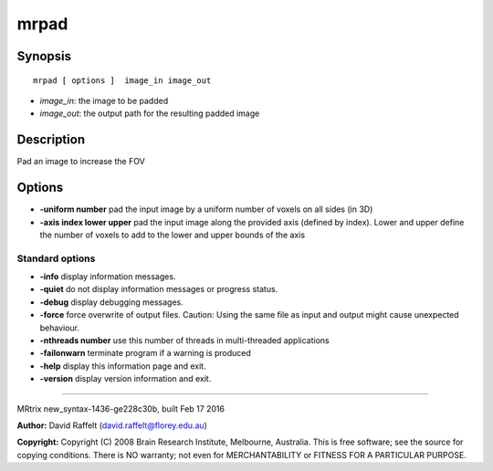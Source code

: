 mrpad
===========

Synopsis
--------

::

    mrpad [ options ]  image_in image_out

-  *image_in*: the image to be padded
-  *image_out*: the output path for the resulting padded image

Description
-----------

Pad an image to increase the FOV

Options
-------

-  **-uniform number** pad the input image by a uniform number of
   voxels on all sides (in 3D)

-  **-axis index lower upper** pad the input image along the provided
   axis (defined by index). Lower and upper define the number of voxels
   to add to the lower and upper bounds of the axis

Standard options
^^^^^^^^^^^^^^^^

-  **-info** display information messages.

-  **-quiet** do not display information messages or progress status.

-  **-debug** display debugging messages.

-  **-force** force overwrite of output files. Caution: Using the same
   file as input and output might cause unexpected behaviour.

-  **-nthreads number** use this number of threads in multi-threaded
   applications

-  **-failonwarn** terminate program if a warning is produced

-  **-help** display this information page and exit.

-  **-version** display version information and exit.

--------------

MRtrix new_syntax-1436-ge228c30b, built Feb 17 2016

**Author:** David Raffelt (david.raffelt@florey.edu.au)

**Copyright:** Copyright (C) 2008 Brain Research Institute, Melbourne,
Australia. This is free software; see the source for copying conditions.
There is NO warranty; not even for MERCHANTABILITY or FITNESS FOR A
PARTICULAR PURPOSE.
